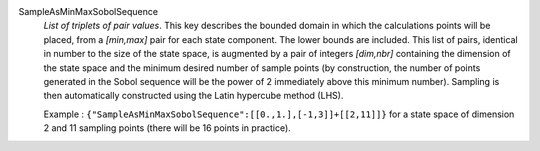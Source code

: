 .. index:: single: SampleAsMinMaxSobolSequence
.. index:: single: Sobol Sequence

SampleAsMinMaxSobolSequence
  *List of triplets of pair values*. This key describes the bounded domain in
  which the calculations points will be placed, from a *[min,max]* pair for
  each state component. The lower bounds are included. This list of pairs,
  identical in number to the size of the state space, is augmented by a pair of
  integers *[dim,nbr]* containing the dimension of the state space and the
  minimum desired number of sample points (by construction, the number of
  points generated in the Sobol sequence will be the power of 2 immediately
  above this minimum number). Sampling is then automatically constructed using
  the Latin hypercube method (LHS).

  Example :
  ``{"SampleAsMinMaxSobolSequence":[[0.,1.],[-1,3]]+[[2,11]]}`` for a state space of dimension 2 and 11 sampling points (there will be 16 points in practice).
